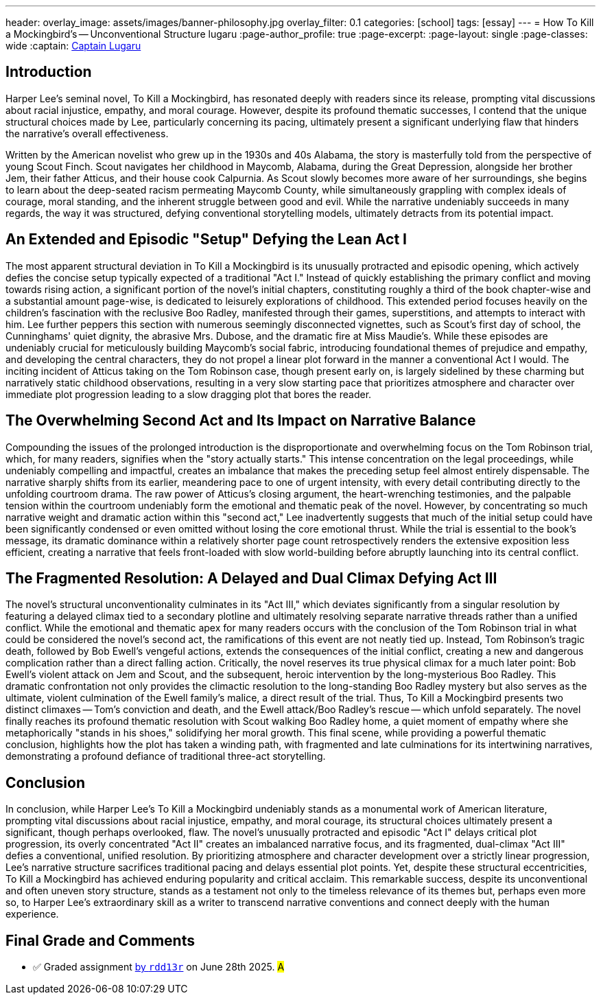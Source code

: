 ---
header:
  overlay_image: assets/images/banner-philosophy.jpg
  overlay_filter: 0.1
categories: [school]
tags: [essay]
---
= How To Kill a Mockingbird's -- Unconventional Structure
lugaru
:page-author_profile: true
:page-excerpt:
:page-layout: single
:page-classes: wide
:captain: https://github.com/CaptainLugaru[Captain Lugaru,window=_blank]



== Introduction

Harper Lee's seminal novel, To Kill a Mockingbird, has resonated deeply with readers since its release, prompting vital discussions about racial injustice, empathy, and moral courage.
However, despite its profound thematic successes, I contend that the unique structural choices made by Lee, particularly concerning its pacing, 
ultimately present a significant underlying flaw that hinders the narrative's overall effectiveness.

Written by the American novelist who grew up in the 1930s and 40s Alabama, the story is masterfully told from the perspective of young Scout Finch.
Scout navigates her childhood in Maycomb, Alabama, during the Great Depression, alongside her brother Jem, their father Atticus, and their house cook Calpurnia.
As Scout slowly becomes more aware of her surroundings, she begins to learn about the deep-seated racism permeating Maycomb County,
while simultaneously grappling with complex ideals of courage, moral standing, and the inherent struggle between good and evil.
While the narrative undeniably succeeds in many regards, the way it was structured, defying conventional storytelling models, ultimately detracts from its potential impact.

== An Extended and Episodic "Setup" Defying the Lean Act I

The most apparent structural deviation in To Kill a Mockingbird is its unusually protracted and episodic opening, which actively defies the concise setup typically expected of a traditional "Act I."
Instead of quickly establishing the primary conflict and moving towards rising action, a significant portion of the novel's initial chapters,
constituting roughly a third of the book chapter-wise and a substantial amount page-wise, is dedicated to leisurely explorations of childhood.
This extended period focuses heavily on the children's fascination with the reclusive Boo Radley, manifested through their games, superstitions, and attempts to interact with him.
Lee further peppers this section with numerous seemingly disconnected vignettes, such as Scout's first day of school, the Cunninghams' quiet dignity, the abrasive Mrs.
Dubose, and the dramatic fire at Miss Maudie's.
While these episodes are undeniably crucial for meticulously building Maycomb's social fabric, introducing foundational themes of prejudice and empathy, and developing the central characters,
they do not propel a linear plot forward in the manner a conventional Act I would.
The inciting incident of Atticus taking on the Tom Robinson case, though present early on, is largely sidelined by these charming but narratively static childhood observations,
resulting in a very slow starting pace that prioritizes atmosphere and character over immediate plot progression leading to a slow dragging plot that bores the reader.

== The Overwhelming Second Act and Its Impact on Narrative Balance

Compounding the issues of the prolonged introduction is the disproportionate and overwhelming focus on the Tom Robinson trial, which, for many readers, signifies when the "story actually starts."
This intense concentration on the legal proceedings, while undeniably compelling and impactful, creates an imbalance that makes the preceding setup feel almost entirely dispensable.
The narrative sharply shifts from its earlier, meandering pace to one of urgent intensity, with every detail contributing directly to the unfolding courtroom drama.
The raw power of Atticus's closing argument, the heart-wrenching testimonies, and the palpable tension within the courtroom undeniably form the emotional and thematic peak of the novel.
However, by concentrating so much narrative weight and dramatic action within this "second act,"
Lee inadvertently suggests that much of the initial setup could have been significantly condensed or even omitted without losing the core emotional thrust.
While the trial is essential to the book's message, its dramatic dominance within a relatively shorter page count retrospectively renders the extensive exposition less efficient,
creating a narrative that feels front-loaded with slow world-building before abruptly launching into its central conflict.

== The Fragmented Resolution: A Delayed and Dual Climax Defying Act III

The novel's structural unconventionality culminates in its "Act III,"
which deviates significantly from a singular resolution by featuring a delayed climax tied to a secondary plotline and ultimately resolving separate narrative threads rather than a unified conflict.
While the emotional and thematic apex for many readers occurs with the conclusion of the Tom Robinson trial in what could be considered the novel's second act, the ramifications of this event are not neatly tied up.
Instead, Tom Robinson's tragic death, followed by Bob Ewell's vengeful actions, extends the consequences of the initial conflict, creating a new and dangerous complication rather than a direct falling action.
Critically, the novel reserves its true physical climax for a much later point: Bob Ewell's violent attack on Jem and Scout, and the subsequent, heroic intervention by the long-mysterious Boo Radley.
This dramatic confrontation not only provides the climactic resolution to the long-standing Boo Radley mystery but also serves as the ultimate, violent culmination of the Ewell family's malice, a direct result of the trial.
Thus, To Kill a Mockingbird presents two distinct climaxes -- Tom's conviction and death, and the Ewell attack/Boo Radley's rescue -- which unfold separately.
The novel finally reaches its profound thematic resolution with Scout walking Boo Radley home, a quiet moment of empathy where she metaphorically "stands in his shoes," solidifying her moral growth.
This final scene, while providing a powerful thematic conclusion, highlights how the plot has taken a winding path, with fragmented and late culminations for its intertwining narratives,
demonstrating a profound defiance of traditional three-act storytelling.

== Conclusion

In conclusion, while Harper Lee's To Kill a Mockingbird undeniably stands as a monumental work of American literature, prompting vital discussions about racial injustice, empathy, and moral courage,
its structural choices ultimately present a significant, though perhaps overlooked, flaw.
The novel's unusually protracted and episodic "Act I" delays critical plot progression, its overly concentrated "Act II" creates an imbalanced narrative focus, and its fragmented,
dual-climax "Act III" defies a conventional, unified resolution.
By prioritizing atmosphere and character development over a strictly linear progression, Lee's narrative structure sacrifices traditional pacing and delays essential plot points.
Yet, despite these structural eccentricities, To Kill a Mockingbird has achieved enduring popularity and critical acclaim.
This remarkable success, despite its unconventional and often uneven story structure, stands as a testament not only to the timeless relevance of its themes but, perhaps even more so,
to Harper Lee's extraordinary skill as a writer to transcend narrative conventions and connect deeply with the human experience.

== Final Grade and Comments

- ✅ Graded assignment https://github.com/rdd13r[by `rdd13r`] on June 28th 2025. #A#
